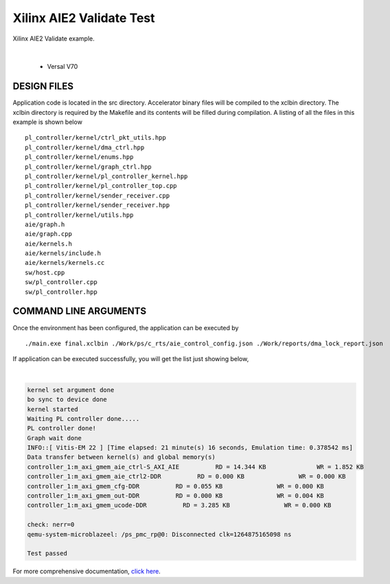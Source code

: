 Xilinx AIE2 Validate Test   
=========================

Xilinx AIE2 Validate example. 

.. raw:: html

 <details>

.. raw:: html

 <summary> 

 <b>EXCLUDED PLATFORMS:</b>

.. raw:: html

 </summary>
|
..

 - Versal V70

.. raw:: html

 </details>

.. raw:: html

DESIGN FILES
------------

Application code is located in the src directory. Accelerator binary files will be compiled to the xclbin directory. The xclbin directory is required by the Makefile and its contents will be filled during compilation. A listing of all the files in this example is shown below

::

   pl_controller/kernel/ctrl_pkt_utils.hpp
   pl_controller/kernel/dma_ctrl.hpp
   pl_controller/kernel/enums.hpp
   pl_controller/kernel/graph_ctrl.hpp
   pl_controller/kernel/pl_controller_kernel.hpp
   pl_controller/kernel/pl_controller_top.cpp
   pl_controller/kernel/sender_receiver.cpp
   pl_controller/kernel/sender_receiver.hpp
   pl_controller/kernel/utils.hpp
   aie/graph.h
   aie/graph.cpp
   aie/kernels.h
   aie/kernels/include.h
   aie/kernels/kernels.cc
   sw/host.cpp
   sw/pl_controller.cpp
   sw/pl_controller.hpp
   
COMMAND LINE ARGUMENTS
----------------------

Once the environment has been configured, the application can be executed by

::

   ./main.exe final.xclbin ./Work/ps/c_rts/aie_control_config.json ./Work/reports/dma_lock_report.json

If application can be executed successfully, you will get the list just showing below,

.. raw:: html

 <details>

.. raw:: html

 <summary> 

 <b>Example output:</b>

.. raw:: html

 </summary>
|
..

.. code::

   kernel set argument done
   bo sync to device done
   kernel started
   Waiting PL controller done.....
   PL controller done!
   Graph wait done
   INFO::[ Vitis-EM 22 ] [Time elapsed: 21 minute(s) 16 seconds, Emulation time: 0.378542 ms]
   Data transfer between kernel(s) and global memory(s)
   controller_1:m_axi_gmem_aie_ctrl-S_AXI_AIE          RD = 14.344 KB              WR = 1.852 KB        
   controller_1:m_axi_gmem_aie_ctrl2-DDR          RD = 0.000 KB               WR = 0.000 KB        
   controller_1:m_axi_gmem_cfg-DDR          RD = 0.055 KB               WR = 0.000 KB        
   controller_1:m_axi_gmem_out-DDR          RD = 0.000 KB               WR = 0.004 KB        
   controller_1:m_axi_gmem_ucode-DDR          RD = 3.285 KB               WR = 0.000 KB        
   
   check: nerr=0
   qemu-system-microblazeel: /ps_pmc_rp@0: Disconnected clk=1264875165098 ns
   
   Test passed

.. raw:: html

 </details>

.. raw:: html

For more comprehensive documentation, `click here <http://xilinx.github.io/Vitis_Accel_Examples>`__.
